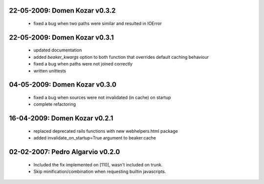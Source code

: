 22-05-2009: Domen Kozar v0.3.2
------------------------------

	* fixed a bug when two paths were similar and resulted in IOError

22-05-2009: Domen Kozar v0.3.1
------------------------------

  * updated documentation
  * added `beaker_kwargs` option to both function that overrides default caching behaviour
  * fixed a bug when paths were not joined correctly
  * written unittests

04-05-2009: Domen Kozar v0.3.0
------------------------------

  * fixed a bug when sources were not invalidated (in cache) on startup
  * complete refactoring

16-04-2009: Domen Kozar v0.2.1
------------------------------

	* replaced deprecated rails functions with new webhelpers.html package
	* added invalidate_on_startup=True argument to beaker.cache

02-02-2007: Pedro Algarvio v0.2.0
---------------------------------

	* Included the fix implemented on [110], wasn't included on trunk.
	* Skip minification/combination when requesting builtin javascripts.
